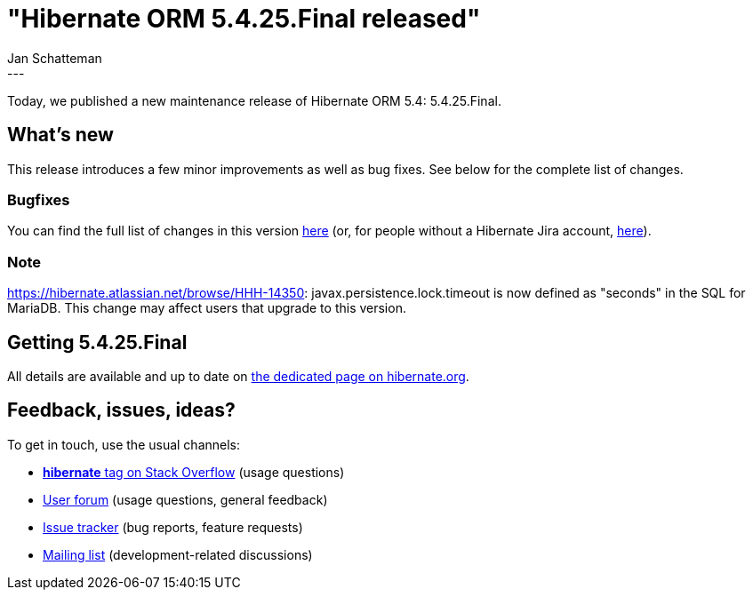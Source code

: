 = "Hibernate ORM 5.4.25.Final released"
Jan Schatteman
:awestruct-tags: [ "Hibernate ORM", "Releases" ]
:awestruct-layout: blog-post
:released-version: 5.4.25.Final
:release-id: 31903
---

Today, we published a new maintenance release of Hibernate ORM 5.4: {released-version}.

== What's new

This release introduces a few minor improvements as well as bug fixes. See below for the complete list
of changes.


=== Bugfixes

You can find the full list of changes in this version https://hibernate.atlassian.net/projects/HHH/versions/{release-id}/tab/release-report-all-issues[here] (or, for people without a Hibernate Jira account, https://hibernate.atlassian.net/secure/ReleaseNote.jspa?version={release-id}&styleName=Html&projectId=10031[here]).

=== Note
https://hibernate.atlassian.net/browse/HHH-14350: javax.persistence.lock.timeout is now defined as "seconds" in the SQL for MariaDB.
This change may affect users that upgrade to this version.

== Getting {released-version}

All details are available and up to date on https://hibernate.org/orm/releases/5.4/#get-it[the dedicated page on hibernate.org].

== Feedback, issues, ideas?

To get in touch, use the usual channels:

* https://stackoverflow.com/questions/tagged/hibernate[**hibernate** tag on Stack Overflow] (usage questions)
* https://discourse.hibernate.org/c/hibernate-orm[User forum] (usage questions, general feedback)
* https://hibernate.atlassian.net/browse/HHH[Issue tracker] (bug reports, feature requests)
* http://lists.jboss.org/pipermail/hibernate-dev/[Mailing list] (development-related discussions)
